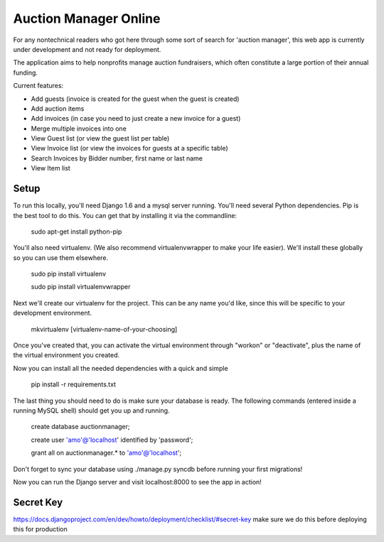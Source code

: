 Auction Manager Online
===============

For any nontechnical readers who got here through some sort of search for 'auction manager', this web app is currently under development and not ready for deployment.

The application aims to help nonprofits manage auction fundraisers, which often constitute a large portion of their annual funding.

Current features:

* Add guests (invoice is created for the guest when the guest is created)

* Add auction items

* Add invoices (in case you need to just create a new invoice for a guest)

* Merge multiple invoices into one

* View Guest list (or view the guest list per table)

* View Invoice list (or view the invoices for guests at a specific table)

* Search Invoices by Bidder number, first name or last name

* View Item list

.. image:: auction.png


Setup
---------------
To run this locally, you'll need Django 1.6 and a mysql server running. You'll need several Python dependencies. Pip is the best tool to do this. You can get that by installing it via the commandline:

	sudo apt-get install python-pip

You'll also need virtualenv. (We also recommend virtualenvwrapper to make your life easier). We'll install these globally so you can use them elsewhere.

	sudo pip install virtualenv

	sudo pip install virtualenvwrapper

Next we'll create our virtualenv for the project. This can be any name you'd like, since this will be specific to your development environment.

	mkvirtualenv [virtualenv-name-of-your-choosing]

Once you've created that, you can activate the virtual environment through "workon" or "deactivate", plus the name of the virtual environment you created.

Now you can install all the needed dependencies with a quick and simple

	pip install -r requirements.txt

The last thing you should need to do is make sure your database is ready. The following commands (entered inside a running MySQL shell) should get you  up and running.

	create database auctionmanager;

	create user 'amo'@'localhost' identified by 'password';
	
	grant all on auctionmanager.* to 'amo'@'localhost';

Don't forget to sync your database using ./manage.py syncdb before running your first migrations!

Now you can run the Django server and visit localhost:8000 to see the app in action!



Secret Key
---------------
https://docs.djangoproject.com/en/dev/howto/deployment/checklist/#secret-key
make sure we do this before deploying this for production




